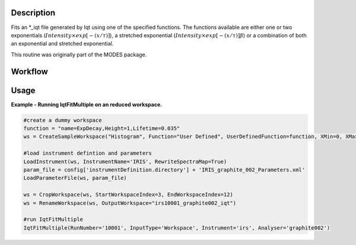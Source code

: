 .. algorithm::

.. summary::

.. alias::

.. properties::

Description
-----------

Fits an \*\_iqt file generated by Iqt using one of the specified
functions. The functions available are either one or two exponentials
(:math:`Intensity \times exp[-(x/\tau)]`), a stretched exponential
(:math:`Intensity \times exp[-(x/\tau)]\beta`) or a combination of both
an exponential and stretched exponential.

This routine was originally part of the MODES package.

Workflow
--------

.. diagram:: IqtFitMultiple-v1_wkflw.dot


Usage
-----

**Example - Running IqtFitMultiple on an reduced workspace.**

.. code-block:: python
    
    #create a dummy workspace
    function = "name=ExpDecay,Height=1,Lifetime=0.035"
    ws = CreateSampleWorkspace("Histogram", Function="User Defined", UserDefinedFunction=function, XMin=0, XMax=0.5, BinWidth=0.01, XUnit="Time", NumBanks=1)

    #load instrument defintion and parameters
    LoadInstrument(ws, InstrumentName='IRIS', RewriteSpectraMap=True)
    param_file = config['instrumentDefinition.directory'] + 'IRIS_graphite_002_Parameters.xml'
    LoadParameterFile(ws, param_file)

    ws = CropWorkspace(ws, StartWorkspaceIndex=3, EndWorkspaceIndex=12)
    ws = RenameWorkspace(ws, OutputWorkspace="irs10001_graphite002_iqt")

    #run IqtFitMultiple
    IqtFitMultiple(RunNumber='10001', InputType='Workspace', Instrument='irs', Analyser='graphite002')


.. categories::

.. sourcelink::
